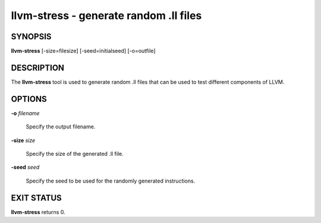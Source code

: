 llvm-stress - generate random .ll files
=======================================


SYNOPSIS
--------


**llvm-stress** [-size=filesize] [-seed=initialseed] [-o=outfile]


DESCRIPTION
-----------


The **llvm-stress** tool is used to generate random .ll files that can be used to
test different components of LLVM.


OPTIONS
-------



**-o** *filename*

 Specify the output filename.



**-size** *size*

 Specify the size of the generated .ll file.



**-seed** *seed*

 Specify the seed to be used for the randomly generated instructions.




EXIT STATUS
-----------


**llvm-stress** returns 0.
